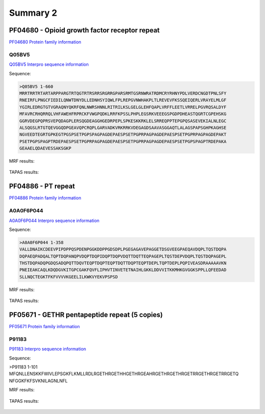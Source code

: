 
Summary 2
=========


PF04680 - Opioid growth factor receptor repeat
-----------------------------------------------
`PF04680 Protein family information <https://www.ebi.ac.uk/interpro/entry/pfam/PF04680/>`_
 

Q05BV5
..........

 
`Q05BV5 Interpro sequence information  <https://www.ebi.ac.uk/interpro/protein/UniProt/Q05BV5/alphafold/>`_


Sequence:

.. code-block::  

 >Q05BV5 1-660
 MRRTRRTRTARTARPPARGTRTQGTRTRSRRSRGRRGPARSRMTGSRNWRATRDMCRYRHNYPDLVERDCNGDTPNLSFY
 RNEIRFLPNGCFIEDILQNWTDNYDLLEDNHSYIQWLFPLREPGVNWHAKPLTLREVEVFKSSQEIQERLVRAYELMLGF
 YGIRLEDRGTGTVGRAQNYQKRFQNLNWRSHNNLRITRILKSLGELGLEHFQAPLVRFFLEETLVRRELPGVRQSALDYF
 MFAVRCRHQRRQLVHFAWEHFRPRCKFVWGPQDKLRRFKPSSLPHPLEGSRKVEEEGSPGDPDHEASTQGRTCGPEHSKG
 GGRVDEGPQPRSVEPQDAGPLERSQGDEAGGHGEDRPEPLSPKESKKRKLELSRREQPPTEPGPQSASEVEKIALNLEGC
 ALSQGSLRTGTQEVGGQDPGEAVQPCRQPLGARVADKVRKRRKVDEGAGDSAAVASGGAQTLALAGSPAPSGHPKAGHSE
 NGVEEDTEGRTGPKEGTPGSPSETPGPSPAGPAGDEPAESPSETPGPRPAGPAGDEPAESPSETPGPRPAGPAGDEPAKT
 PSETPGPSPAGPTRDEPAESPSETPGPRPAGPAGDEPAESPSETPGPRPAGPAGDEPAESPSETPGPSPAGPTRDEPAKA
 GEAAELQDAEVESSAKSGKP

MRF results:


  .. image:: /images/PF04680_Q05BV5_MRF.png
    
    
TAPAS results:
  
  
  .. image:: /images/PF04680_Q05BV5.png



PF04886 - PT repeat
-------------------
`PF04886 Protein family information <https://www.ebi.ac.uk/interpro/entry/pfam/PF04886/>`_
 

A0A0F6P044
..........

 
`A0A0F6P044 Interpro sequence information  <https://www.ebi.ac.uk/interpro/protein/UniProt/A0A0F6P044/alphafold/>`_


Sequence:

.. code-block::  

 >A0A0F6P044 1-358
 VALLDNAIKCDEEVPIPDPPQSPDENPGGKDDPPGDSDPLPGEGAGAVEPAGGETDSGVEEGPAEQAVDQPLTQSTDQPA
 DQPAEQPADQALTQPTDQPANQPVDQPTDQPIDQPTDQPVDQTTDQTTEQPAGEPLTQSTDEPVDQPLTQSTDQPAGEPL
 THSTDQPADQPGDQSADQPQTTDQVTEQPTDQPTEQPTDQTTDQPTEQPTDEPLTQPTDEPLPQPIVEASDRAAAAAVKN
 PNEIEAKCAQLKDQDGVKITGPCGAKFQVFLIPHVTINVETETNAIHLGKKLDDVVITKKMHKGVGGKSPPLLQFEEDAD
 SLLNQCTEGKTFKFVVVVKGEELILKWKVYEKVPSPSD


MRF results:


  .. image:: /images/PF04886_A0A0F6P044_MRF.png
    
    
TAPAS results:
  
  
  .. image:: /images/PF04886_A0A0F6P044.png



PF05671 - GETHR pentapeptide repeat (5 copies)
--------------------------------------------------
`PF05671 Protein family information <https://www.ebi.ac.uk/interpro/entry/pfam/PF05671/>`_
 

P91183
..........

 
`P91183 Interpro sequence information  <https://www.ebi.ac.uk/interpro/protein/UniProt/P91183/alphafold/>`_


Sequence:

.. code-block::  

>P91183 1-101
MFQNLLENSKKFWIVLEPSGKFLKMLLRDLRGETHRGETHHGETHRGEAHRGETHRGETHRGETRRGETHRGETRRGETQ
NFGGKFKFSVKNILAGNLNFL


MRF results:


  .. image:: /images/PF05671_P91183_MRF.png
    
    
TAPAS results:
  
  
  .. image:: /images/PF05671_P91183.png



